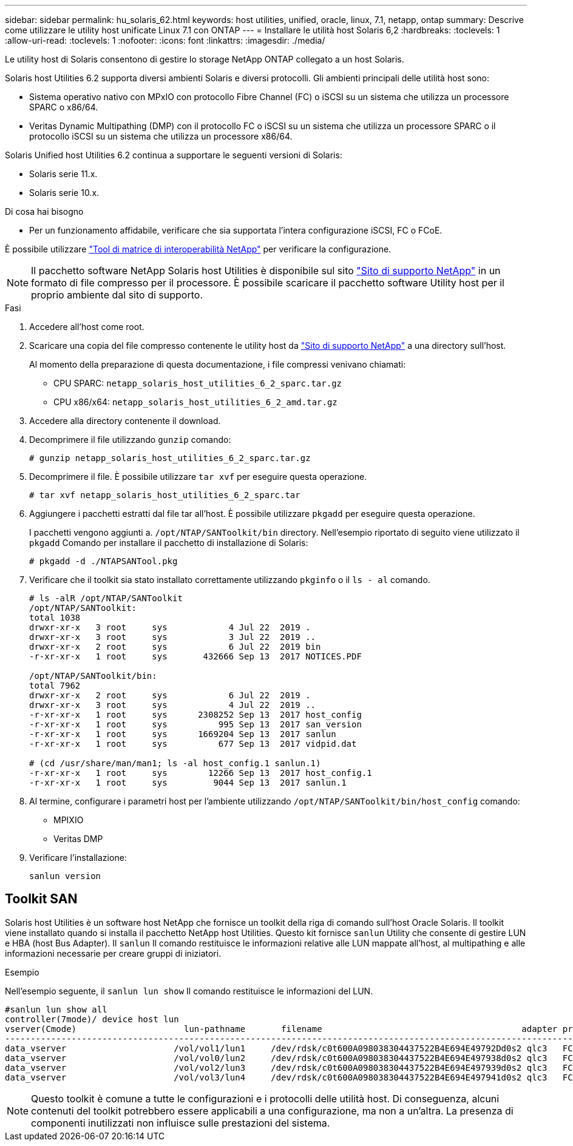 ---
sidebar: sidebar 
permalink: hu_solaris_62.html 
keywords: host utilities, unified, oracle, linux, 7.1, netapp, ontap 
summary: Descrive come utilizzare le utility host unificate Linux 7.1 con ONTAP 
---
= Installare le utilità host Solaris 6,2
:hardbreaks:
:toclevels: 1
:allow-uri-read: 
:toclevels: 1
:nofooter: 
:icons: font
:linkattrs: 
:imagesdir: ./media/


[role="lead"]
Le utility host di Solaris consentono di gestire lo storage NetApp ONTAP collegato a un host Solaris.

Solaris host Utilities 6.2 supporta diversi ambienti Solaris e diversi protocolli. Gli ambienti principali delle utilità host sono:

* Sistema operativo nativo con MPxIO con protocollo Fibre Channel (FC) o iSCSI su un sistema che utilizza un processore SPARC o x86/64.
* Veritas Dynamic Multipathing (DMP) con il protocollo FC o iSCSI su un sistema che utilizza un processore SPARC o il protocollo iSCSI su un sistema che utilizza un processore x86/64.


Solaris Unified host Utilities 6.2 continua a supportare le seguenti versioni di Solaris:

* Solaris serie 11.x.
* Solaris serie 10.x.


.Di cosa hai bisogno
* Per un funzionamento affidabile, verificare che sia supportata l'intera configurazione iSCSI, FC o FCoE.


È possibile utilizzare link:https://mysupport.netapp.com/matrix/imt.jsp?components=71102;&solution=1&isHWU&src=IMT["Tool di matrice di interoperabilità NetApp"^] per verificare la configurazione.


NOTE: Il pacchetto software NetApp Solaris host Utilities è disponibile sul sito link:https://mysupport.netapp.com/site/products/all/details/hostutilities/downloads-tab/download/61343/6.2/downloads["Sito di supporto NetApp"^] in un formato di file compresso per il processore. È possibile scaricare il pacchetto software Utility host per il proprio ambiente dal sito di supporto.

.Fasi
. Accedere all'host come root.
. Scaricare una copia del file compresso contenente le utility host da link:https://mysupport.netapp.com/site/products/all/details/hostutilities/downloads-tab/download/61343/6.2/downloads["Sito di supporto NetApp"^] a una directory sull'host.
+
Al momento della preparazione di questa documentazione, i file compressi venivano chiamati:

+
** CPU SPARC: `netapp_solaris_host_utilities_6_2_sparc.tar.gz`
** CPU x86/x64: `netapp_solaris_host_utilities_6_2_amd.tar.gz`


. Accedere alla directory contenente il download.
. Decomprimere il file utilizzando `gunzip` comando:
+
`# gunzip netapp_solaris_host_utilities_6_2_sparc.tar.gz`

. Decomprimere il file. È possibile utilizzare `tar xvf` per eseguire questa operazione.
+
`# tar xvf netapp_solaris_host_utilities_6_2_sparc.tar`

. Aggiungere i pacchetti estratti dal file tar all'host. È possibile utilizzare `pkgadd` per eseguire questa operazione.
+
I pacchetti vengono aggiunti a. `/opt/NTAP/SANToolkit/bin` directory. Nell'esempio riportato di seguito viene utilizzato il `pkgadd` Comando per installare il pacchetto di installazione di Solaris:

+
`# pkgadd -d ./NTAPSANTool.pkg`

. Verificare che il toolkit sia stato installato correttamente utilizzando `pkginfo` o il `ls - al` comando.
+
[listing]
----
# ls -alR /opt/NTAP/SANToolkit
/opt/NTAP/SANToolkit:
total 1038
drwxr-xr-x   3 root     sys            4 Jul 22  2019 .
drwxr-xr-x   3 root     sys            3 Jul 22  2019 ..
drwxr-xr-x   2 root     sys            6 Jul 22  2019 bin
-r-xr-xr-x   1 root     sys       432666 Sep 13  2017 NOTICES.PDF

/opt/NTAP/SANToolkit/bin:
total 7962
drwxr-xr-x   2 root     sys            6 Jul 22  2019 .
drwxr-xr-x   3 root     sys            4 Jul 22  2019 ..
-r-xr-xr-x   1 root     sys      2308252 Sep 13  2017 host_config
-r-xr-xr-x   1 root     sys          995 Sep 13  2017 san_version
-r-xr-xr-x   1 root     sys      1669204 Sep 13  2017 sanlun
-r-xr-xr-x   1 root     sys          677 Sep 13  2017 vidpid.dat

# (cd /usr/share/man/man1; ls -al host_config.1 sanlun.1)
-r-xr-xr-x   1 root     sys        12266 Sep 13  2017 host_config.1
-r-xr-xr-x   1 root     sys         9044 Sep 13  2017 sanlun.1
----
. Al termine, configurare i parametri host per l'ambiente utilizzando `/opt/NTAP/SANToolkit/bin/host_config` comando:
+
** MPIXIO
** Veritas DMP


. Verificare l'installazione:
+
`sanlun version`





== Toolkit SAN

Solaris host Utilities è un software host NetApp che fornisce un toolkit della riga di comando sull'host Oracle Solaris. Il toolkit viene installato quando si installa il pacchetto NetApp host Utilities. Questo kit fornisce `sanlun` Utility che consente di gestire LUN e HBA (host Bus Adapter). Il `sanlun` Il comando restituisce le informazioni relative alle LUN mappate all'host, al multipathing e alle informazioni necessarie per creare gruppi di iniziatori.

.Esempio
Nell'esempio seguente, il `sanlun lun show` Il comando restituisce le informazioni del LUN.

[listing]
----
#sanlun lun show all
controller(7mode)/ device host lun
vserver(Cmode)                     lun-pathname       filename                                       adapter protocol size mode
-----------------------------------------------------------------------------------------------------------------------------------
data_vserver                     /vol/vol1/lun1     /dev/rdsk/c0t600A098038304437522B4E694E49792Dd0s2 qlc3   FCP       10g cDOT
data_vserver                     /vol/vol0/lun2     /dev/rdsk/c0t600A098038304437522B4E694E497938d0s2 qlc3   FCP       10g cDOT
data_vserver                     /vol/vol2/lun3     /dev/rdsk/c0t600A098038304437522B4E694E497939d0s2 qlc3   FCP       10g cDOT
data_vserver                     /vol/vol3/lun4     /dev/rdsk/c0t600A098038304437522B4E694E497941d0s2 qlc3   FCP       10g cDOT


----

NOTE: Questo toolkit è comune a tutte le configurazioni e i protocolli delle utilità host. Di conseguenza, alcuni contenuti del toolkit potrebbero essere applicabili a una configurazione, ma non a un'altra. La presenza di componenti inutilizzati non influisce sulle prestazioni del sistema.
